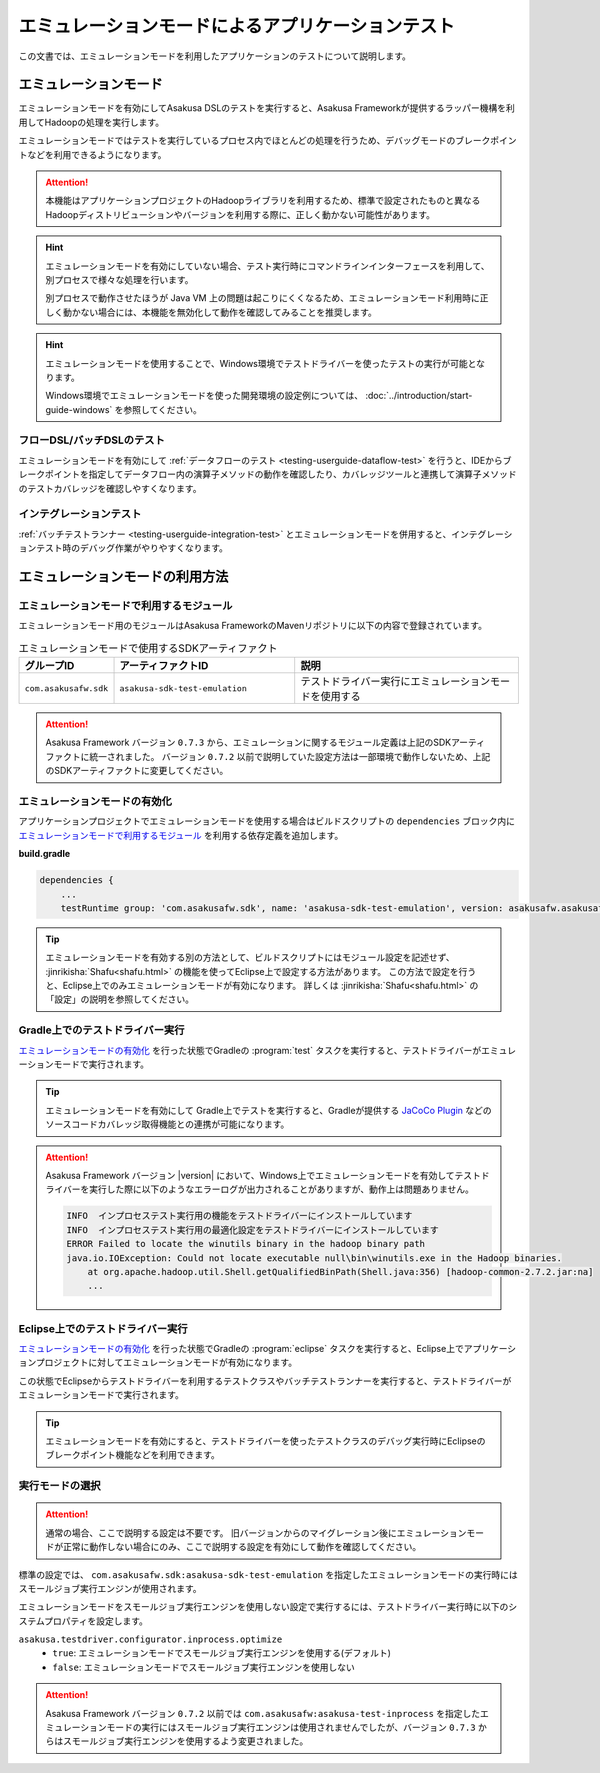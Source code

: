 ==================================================
エミュレーションモードによるアプリケーションテスト
==================================================

この文書では、エミュレーションモードを利用したアプリケーションのテストについて説明します。

エミュレーションモード
======================

エミュレーションモードを有効にしてAsakusa DSLのテストを実行すると、Asakusa Frameworkが提供するラッパー機構を利用してHadoopの処理を実行します。

エミュレーションモードではテストを実行しているプロセス内でほとんどの処理を行うため、デバッグモードのブレークポイントなどを利用できるようになります。

..  attention::
    本機能はアプリケーションプロジェクトのHadoopライブラリを利用するため、標準で設定されたものと異なるHadoopディストリビューションやバージョンを利用する際に、正しく動かない可能性があります。

..  hint::
    エミュレーションモードを有効にしていない場合、テスト実行時にコマンドラインインターフェースを利用して、別プロセスで様々な処理を行います。
    
    別プロセスで動作させたほうが Java VM 上の問題は起こりにくくなるため、エミュレーションモード利用時に正しく動かない場合には、本機能を無効化して動作を確認してみることを推奨します。

..  hint::
    エミュレーションモードを使用することで、Windows環境でテストドライバーを使ったテストの実行が可能となります。
    
    Windows環境でエミュレーションモードを使った開発環境の設定例については、 :doc:`../introduction/start-guide-windows` を参照してください。

フローDSL/バッチDSLのテスト
---------------------------

エミュレーションモードを有効にして :ref:`データフローのテスト <testing-userguide-dataflow-test>` を行うと、IDEからブレークポイントを指定してデータフロー内の演算子メソッドの動作を確認したり、カバレッジツールと連携して演算子メソッドのテストカバレッジを確認しやすくなります。

インテグレーションテスト
------------------------

:ref:`バッチテストランナー <testing-userguide-integration-test>` とエミュレーションモードを併用すると、インテグレーションテスト時のデバッグ作業がやりやすくなります。

エミュレーションモードの利用方法
================================

エミュレーションモードで利用するモジュール
------------------------------------------

エミュレーションモード用のモジュールはAsakusa FrameworkのMavenリポジトリに以下の内容で登録されています。

..  list-table:: エミュレーションモードで使用するSDKアーティファクト
    :widths: 2 4 5
    :header-rows: 1

    * - グループID
      - アーティファクトID
      - 説明
    * - ``com.asakusafw.sdk``
      - ``asakusa-sdk-test-emulation``
      - テストドライバー実行にエミュレーションモードを使用する

..  attention::
    Asakusa Framework バージョン ``0.7.3`` から、エミュレーションに関するモジュール定義は上記のSDKアーティファクトに統一されました。
    バージョン ``0.7.2`` 以前で説明していた設定方法は一部環境で動作しないため、上記のSDKアーティファクトに変更してください。
    
エミュレーションモードの有効化
------------------------------

アプリケーションプロジェクトでエミュレーションモードを使用する場合はビルドスクリプトの ``dependencies`` ブロック内に `エミュレーションモードで利用するモジュール`_ を利用する依存定義を追加します。

**build.gradle**

..  code-block:: groovy

    dependencies {
        ...
        testRuntime group: 'com.asakusafw.sdk', name: 'asakusa-sdk-test-emulation', version: asakusafw.asakusafwVersion

..  tip::
    エミュレーションモードを有効する別の方法として、ビルドスクリプトにはモジュール設定を記述せず、 :jinrikisha:`Shafu<shafu.html>` の機能を使ってEclipse上で設定する方法があります。
    この方法で設定を行うと、Eclipse上でのみエミュレーションモードが有効になります。
    詳しくは :jinrikisha:`Shafu<shafu.html>` の「設定」の説明を参照してください。

Gradle上でのテストドライバー実行
--------------------------------

`エミュレーションモードの有効化`_ を行った状態でGradleの :program:`test` タスクを実行すると、テストドライバーがエミュレーションモードで実行されます。

..  tip::
    エミュレーションモードを有効にして Gradle上でテストを実行すると、Gradleが提供する `JaCoCo Plugin <http://www.gradle.org/docs/current/userguide/jacoco_plugin.html>`_ などのソースコードカバレッジ取得機能との連携が可能になります。

..  attention::
    Asakusa Framework バージョン |version| において、Windows上でエミュレーションモードを有効してテストドライバーを実行した際に以下のようなエラーログが出力されることがありますが、動作上は問題ありません。

    ..  code-block:: none

        INFO  インプロセステスト実行用の機能をテストドライバーにインストールしています
        INFO  インプロセステスト実行用の最適化設定をテストドライバーにインストールしています
        ERROR Failed to locate the winutils binary in the hadoop binary path
        java.io.IOException: Could not locate executable null\bin\winutils.exe in the Hadoop binaries.
            at org.apache.hadoop.util.Shell.getQualifiedBinPath(Shell.java:356) [hadoop-common-2.7.2.jar:na]
            ...

Eclipse上でのテストドライバー実行
---------------------------------

`エミュレーションモードの有効化`_ を行った状態でGradleの :program:`eclipse` タスクを実行すると、Eclipse上でアプリケーションプロジェクトに対してエミュレーションモードが有効になります。

この状態でEclipseからテストドライバーを利用するテストクラスやバッチテストランナーを実行すると、テストドライバーがエミュレーションモードで実行されます。

..  tip::
    エミュレーションモードを有効にすると、テストドライバーを使ったテストクラスのデバッグ実行時にEclipseのブレークポイント機能などを利用できます。

実行モードの選択
----------------

..  attention::
    通常の場合、ここで説明する設定は不要です。
    旧バージョンからのマイグレーション後にエミュレーションモードが正常に動作しない場合にのみ、ここで説明する設定を有効にして動作を確認してください。

標準の設定では、 ``com.asakusafw.sdk:asakusa-sdk-test-emulation`` を指定したエミュレーションモードの実行時にはスモールジョブ実行エンジンが使用されます。

エミュレーションモードをスモールジョブ実行エンジンを使用しない設定で実行するには、テストドライバー実行時に以下のシステムプロパティを設定します。

``asakusa.testdriver.configurator.inprocess.optimize``
  * ``true``: エミュレーションモードでスモールジョブ実行エンジンを使用する(デフォルト)
  * ``false``: エミュレーションモードでスモールジョブ実行エンジンを使用しない

..  attention::
    Asakusa Framework バージョン ``0.7.2`` 以前では ``com.asakusafw:asakusa-test-inprocess`` を指定したエミュレーションモードの実行にはスモールジョブ実行エンジンは使用されませんでしたが、バージョン ``0.7.3`` からはスモールジョブ実行エンジンを使用するよう変更されました。

..  seealso::
    スモールジョブ実行エンジンについては、 :doc:`../administration/configure-task-optimization` を参照してください。


